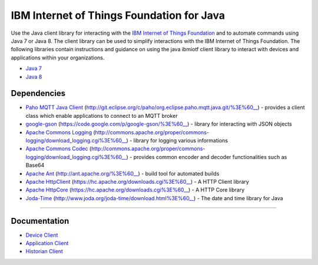 IBM Internet of Things Foundation for Java
============================================


Use the Java client library for interacting with the `IBM Internet of Things Foundation <https://internetofthings.ibmcloud.com>`__ and to automate commands using Java 7 or Java 8. The client library can be used to simplify interactions with the IBM Internet of Things Foundation. The following libraries contain instructions and guidance on using the java ibmiotf client library to interact with devices and applications within your organizations.

-  `Java 7 <http://www.oracle.com/technetwork/java/javase/downloads/jdk7-downloads-1880260.html>`__
-  `Java 8 <https://java.com/en/download/>`__



Dependencies
-------------------------------------------------------------------------------

-  `Paho MQTT Java Client <http://git.eclipse.org/c/paho/org.eclipse.paho.mqtt.java.git/>`__ (http://git.eclipse.org/c/paho/org.eclipse.paho.mqtt.java.git/%3E%60__)  - provides a client class which enable applications to connect to an MQTT broker
-  `google-gson <https://code.google.com/p/google-gson/>`__ (https://code.google.com/p/google-gson/%3E%60__)  - library for interacting with JSON objects
-  `Apache Commons Logging <http://commons.apache.org/proper/commons-logging/download_logging.cgi>`__ (http://commons.apache.org/proper/commons-logging/download_logging.cgi%3E%60__)  - library for logging various informations
-  `Apache Commons Codec <http://commons.apache.org/proper/commons-logging/download_logging.cgi>`__ (http://commons.apache.org/proper/commons-logging/download_logging.cgi%3E%60__)  - provides common encoder and decoder functionalities such as Base64
-  `Apache Ant <http://ant.apache.org/>`__ (http://ant.apache.org/%3E%60__)  - build tool for automated builds
-  `Apache HttpClient <https://hc.apache.org/downloads.cgi>`__ (https://hc.apache.org/downloads.cgi%3E%60__)  - A HTTP Client library
-  `Apache HttpCore <https://hc.apache.org/downloads.cgi>`__ (https://hc.apache.org/downloads.cgi%3E%60__)  - A HTTP Core library
-  `Joda-Time <http://www.joda.org/joda-time/download.html>`__ (http://www.joda.org/joda-time/download.html%3E%60__)  - The date and time library for Java 

----



Documentation
-------------
* `Device Client <https://docs.internetofthings.ibmcloud.com/libraries/java_cli_for_devices.html>`__
* `Application Client <https://docs.internetofthings.ibmcloud.com/libraries/java_cli_for_apps.html>`__
* `Historian Client <https://docs.internetofthings.ibmcloud.com/libraries/historian_cli_for_devices.html>`__